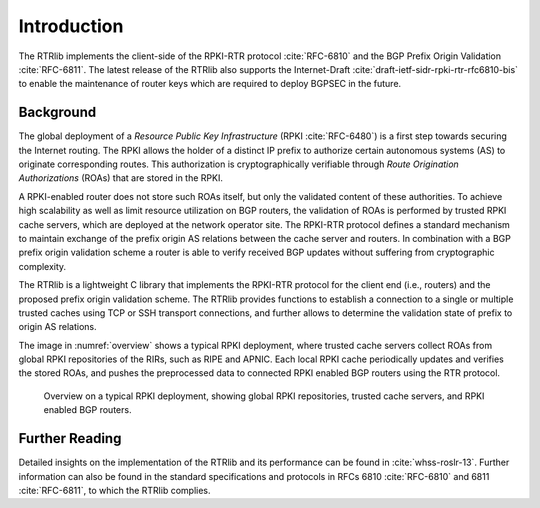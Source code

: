 .. _intro:

************
Introduction
************

The RTRlib implements the client-side of the RPKI-RTR protocol :cite:`RFC-6810`
and the BGP Prefix Origin Validation :cite:`RFC-6811`.
The latest release of the RTRlib also supports the Internet-Draft
:cite:`draft-ietf-sidr-rpki-rtr-rfc6810-bis` to enable
the maintenance of router keys which are required to deploy BGPSEC in the future.

Background
==========

The global deployment of a *Resource Public Key Infrastructure*
(RPKI :cite:`RFC-6480`) is a first step towards securing the Internet routing.
The RPKI allows the holder of a distinct IP prefix to authorize certain
autonomous systems (AS) to originate corresponding routes. This authorization is
cryptographically verifiable through *Route Origination Authorizations* (ROAs)
that are stored in the RPKI.

A RPKI-enabled router does not store such ROAs itself, but only the validated
content of these authorities.
To achieve high scalability as well as limit resource utilization on BGP
routers, the validation of ROAs is performed by trusted RPKI cache servers,
which are deployed at the network operator site.
The RPKI-RTR protocol defines a standard mechanism to maintain exchange of
the prefix origin AS relations between the cache server and routers.
In combination with a BGP prefix origin validation scheme a router is able to
verify received BGP updates without suffering from cryptographic complexity.

The RTRlib is a lightweight C library that implements the RPKI-RTR protocol for
the client end (i.e., routers) and the proposed prefix origin validation scheme.
The RTRlib provides functions to establish a connection to a single or multiple
trusted caches using TCP or SSH transport connections, and further allows to
determine the validation state of prefix to origin AS relations.

The image in :numref:`overview` shows a typical RPKI deployment, where trusted
cache servers collect ROAs from global RPKI repositories of the RIRs, such as
RIPE and APNIC.
Each local RPKI cache periodically updates and verifies the stored ROAs, and
pushes the preprocessed data to connected RPKI enabled BGP routers using
the RTR protocol.

.. _overview:
.. figure:: ../images/rpki-rtr-overview.jpg

    Overview on a typical RPKI deployment, showing global RPKI repositories,
    trusted cache servers, and RPKI enabled BGP routers.

Further Reading
===============

Detailed insights on the implementation of the RTRlib  and its performance can
be found in :cite:`whss-roslr-13`.
Further information can also be found in the standard specifications and
protocols in RFCs 6810 :cite:`RFC-6810` and 6811 :cite:`RFC-6811`, to which
the RTRlib complies.

.. only:: html

    .. rubric:: References

.. bibliography:: handbook.bib
    :style: unsrt
    :cited:
